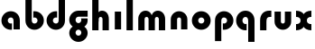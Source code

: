 SplineFontDB: 3.2
FontName: QuasarOpen-Black
FullName: Quasar Open Black
FamilyName: Quasar Open
Weight: Black
Copyright: Copyright (c) 2023, neilb
UComments: "2023-12-15: Created with FontForge (http://fontforge.org)"
Version: 000.001
ItalicAngle: 0
UnderlinePosition: -100
UnderlineWidth: 50
Ascent: 800
Descent: 200
InvalidEm: 0
LayerCount: 2
Layer: 0 0 "Back" 1
Layer: 1 0 "Fore" 0
XUID: [1021 441 2049316168 16478]
StyleMap: 0x0000
FSType: 0
OS2Version: 0
OS2_WeightWidthSlopeOnly: 0
OS2_UseTypoMetrics: 1
CreationTime: 1702635369
ModificationTime: 1703660540
OS2TypoAscent: 0
OS2TypoAOffset: 1
OS2TypoDescent: 0
OS2TypoDOffset: 1
OS2TypoLinegap: 90
OS2WinAscent: 0
OS2WinAOffset: 1
OS2WinDescent: 0
OS2WinDOffset: 1
HheadAscent: 0
HheadAOffset: 1
HheadDescent: 0
HheadDOffset: 1
OS2Vendor: 'PfEd'
MarkAttachClasses: 1
DEI: 91125
Encoding: UnicodeFull
UnicodeInterp: none
NameList: AGL For New Fonts
DisplaySize: -48
AntiAlias: 1
FitToEm: 1
WinInfo: 16 16 8
BeginPrivate: 0
EndPrivate
BeginChars: 1114112 15

StartChar: i
Encoding: 105 105 0
Width: 335
Flags: HMW
LayerCount: 2
Fore
SplineSet
80 500 m 1
 255 500 l 1
 255 0 l 1
 80 0 l 1
 80 500 l 1
EndSplineSet
EndChar

StartChar: o
Encoding: 111 111 1
Width: 600
Flags: HMW
LayerCount: 2
Back
SplineSet
40 250 m 0
 40 394 156 510 300 510 c 0
 444 510 560 394 560 250 c 0
 560 106 444 -10 300 -10 c 0
 156 -10 40 106 40 250 c 0
70 250 m 0
 70 121 166 15 300 15 c 0
 434 15 530 121 530 250 c 0
 530 379 434 485 300 485 c 0
 166 485 70 379 70 250 c 0
EndSplineSet
Fore
SplineSet
215 250 m 3
 215 207 249 165 300 165 c 3
 351 165 385 207 385 250 c 3
 385 293 351 335 300 335 c 3
 249 335 215 293 215 250 c 3
  Spiro
    215 250 o
    225.239 208.001 o
    254.445 177.014 o
    300 165 o
    345.555 177.014 o
    374.761 208.001 o
    385 250 o
    374.761 291.999 o
    345.555 322.986 o
    300 335 o
    254.445 322.986 o
    225.239 291.999 o
    0 0 z
  EndSpiro
40 250 m 3
 40 391.003448235 149 510 300 510 c 3
 453 510 560 388.007042079 560 250 c 3
 560 111 453 -10 300 -10 c 3
 150 -10 40 109 40 250 c 3
  Spiro
    40 250 o
    73.121 381.736 o
    164.264 474.882 o
    300 510 o
    437.514 474.882 o
    527.767 381.736 o
    560 250 o
    527.767 118.264 o
    437.514 25.118 o
    300 -10 o
    164.264 25.118 o
    73.121 118.264 o
    0 0 z
  EndSpiro
EndSplineSet
EndChar

StartChar: n
Encoding: 110 110 2
Width: 620
Flags: HMW
LayerCount: 2
Back
SplineSet
80 280 m 0
 80 407 183 510 310 510 c 0
 437 510 540 407 540 280 c 0
 540 153 437 50 310 50 c 0
 183 50 80 153 80 280 c 0
255 280 m 0
 255 310 280 335 310 335 c 0
 340 335 365 310 365 280 c 0
 365 250 340 225 310 225 c 0
 280 225 255 250 255 280 c 0
225 250 m 3
 225 205 257 165 310 165 c 3
 363 165 395 205 395 250 c 3
 395 295 363 335 310 335 c 3
 257 335 225 295 225 250 c 3
  Spiro
    225 250 o
    235.239 208.001 o
    264.445 177.014 o
    310 165 o
    355.555 177.014 o
    384.761 208.001 o
    395 250 o
    384.761 291.999 o
    355.555 322.986 o
    310 335 o
    264.445 322.986 o
    235.239 291.999 o
    0 0 z
  EndSpiro
50 250 m 3
 50 395 156 510 310 510 c 3
 468 510 570 395 570 250 c 3
 570 105 468 -10 310 -10 c 3
 156 -10 50 105 50 250 c 3
  Spiro
    50 250 o
    83.121 381.736 o
    174.264 474.882 o
    310 510 o
    447.514 474.882 o
    537.767 381.736 o
    570 250 o
    537.767 118.264 o
    447.514 25.118 o
    310 -10 o
    174.264 25.118 o
    83.121 118.264 o
    0 0 z
  EndSpiro
EndSplineSet
Fore
SplineSet
80 280 m 2
 80 419 196 510 310 510 c 0
 424 510 540 419 540 280 c 2
 540 0 l 9
 365 0 l 17
 365 280 l 2
 365 313 340 335 310 335 c 3
 280 335 255 313 255 280 c 2
 255 0 l 9
 80 0 l 17
 80 280 l 2
EndSplineSet
EndChar

StartChar: a
Encoding: 97 97 3
Width: 630
Flags: HMW
LayerCount: 2
Back
SplineSet
40 250 m 0
 40 394 156 510 300 510 c 0
 444 510 560 394 560 250 c 0
 560 106 444 -10 300 -10 c 0
 156 -10 40 106 40 250 c 0
215 250 m 0
 215 297 253 335 300 335 c 0
 347 335 385 297 385 250 c 0
 385 203 347 165 300 165 c 0
 253 165 215 203 215 250 c 0
EndSplineSet
Fore
SplineSet
300 335 m 3
 250 335 215 294 215 250 c 0
 215 205 251 165 300 165 c 0
 312.019857621 165 320.12109375 166.654296875 332 170.997070312 c 1
 332 -8.1669921875 l 1
 324.494140625 -9.0341796875 312.482421875 -10 300 -10 c 0
 156 -10 40 105 40 249 c 0
 40 393 156 510 300 510 c 0
 431 510 550 410 550 248 c 2
 550 0 l 9
 375 0 l 17
 375 246 l 2
 375 309 338 335 300 335 c 3
EndSplineSet
EndChar

StartChar: g
Encoding: 103 103 4
Width: 596
Flags: HW
LayerCount: 2
Back
SplineSet
553 332 m 1
 298 332 l 2
 258 332 218 300 218 252 c 3
 218 208 254 172 298 172 c 0
 342 172 378 208 378 252 c 0
 378 265 375 278 369 289 c 1
 549 289 l 1
 551 275 553 260 553 245 c 0
 553 139 489 49 397 10 c 0
 366 -3 331 22 296 22 c 0
 263 22 233 -4 204 8 c 0
 110 45 43 137 43 245 c 0
 43 386 157 500 298 500 c 2
 553 500 l 1
 553 332 l 1
218 -83 m 0
 218 -127 254 -163 298 -163 c 0
 342 -163 378 -127 378 -83 c 0
 378 -39 342 -3 298 -3 c 0
 254 -3 218 -39 218 -83 c 0
43 -83 m 0
 43 58 157 172 298 172 c 0
 439 172 553 58 553 -83 c 4
 553 -224 439 -338 298 -338 c 0
 157 -338 43 -224 43 -83 c 0
EndSplineSet
Fore
SplineSet
218 -83 m 0
 218 -127 254 -163 298 -163 c 0
 342 -163 378 -127 378 -83 c 0
 378 -39 342 -3 298 -3 c 0
 254 -3 218 -39 218 -83 c 0
43 -93 m 0
 43 48 172 127 298 127 c 0
 424 127 553 48 553 -93 c 0
 553 -219 439 -338 298 -338 c 0
 157 -338 43 -219 43 -93 c 0
298 332 m 2
 258 332 218 300 218 252 c 3
 218 208 254 172 298 172 c 0
 342 172 378 208 378 252 c 0
 378 265 375 278 369 289 c 1
 549 289 l 1
 551 275 553 260 553 245 c 0
 553 104 424 35 298 35 c 0
 172 35 43 114 43 255 c 0
 43 381 157 500 298 500 c 2
 553 500 l 1
 553 332 l 1
 298 332 l 2
EndSplineSet
EndChar

StartChar: r
Encoding: 114 114 5
Width: 410
Flags: HW
LayerCount: 2
Back
SplineSet
330 500 m 2
 390 500 l 25
 390 325 l 25
 330 325 l 2
 300 325 255 310 255 236 c 2
 255 0 l 9
 80 0 l 17
 80 241 l 2
 80 413 196 500 330 500 c 2
EndSplineSet
Fore
SplineSet
330 500 m 2
 390 500 l 25
 390 325 l 25
 349 325 l 2
 272 325 255 286 255 206 c 2
 255 0 l 9
 80 0 l 17
 80 241 l 2
 80 413 196 500 330 500 c 2
EndSplineSet
EndChar

StartChar: x
Encoding: 120 120 6
Width: 525
Flags: HW
LayerCount: 2
Back
SplineSet
49.5 500 m 1
 126.704101562 500 227.099609375 474.1171875 261.6875 391.905273438 c 1
 296.5234375 474.376953125 397.346679688 500 474.5 500 c 1
 474.5 325 l 1
 383.5 325 349.5 293 349.5 250 c 0
 349.5 207 383.5 175 474.5 175 c 1
 474.5 0 l 1
 397.857421875 0 297.061523438 25.6123046875 262.112304688 108.06640625 c 1
 227.517578125 25.7861328125 126.983398438 0 49.5 0 c 1
 49.5 175 l 1
 140.5 175 174.5 207 174.5 250 c 0
 174.5 293 140.5 325 49.5 325 c 1
 49.5 500 l 1
19.5 500 m 1
 242.5 500 349.5 388.006835938 349.5 250 c 3
 349.5 111 242.5 0 19.5 0 c 1
 19.5 175 l 1
 140.5 175 174.5 207 174.5 250 c 1
 174.5 293 140.5 325 19.5 325 c 1
 19.5 500 l 1
504.5 0 m 1
 284.5 0 174.5 109 174.5 250 c 3
 174.5 391.00390625 283.5 500 504.5 500 c 1
 504.5 325 l 1
 383.5 325 349.5 293 349.5 250 c 3
 349.5 207 383.5 175 504.5 175 c 1
 504.5 0 l 1
EndSplineSet
Fore
SplineSet
50 500 m 1
 174 500 242 441 262 403 c 1
 282 441 351 500 475 500 c 1
 475 325 l 1
 376 325 350 289 350 250 c 0
 350 211 376 175 475 175 c 1
 475 0 l 1
 351 0 282 59 262 97 c 1
 242 59 174 0 50 0 c 1
 50 175 l 1
 149 175 175 211 175 250 c 0
 175 289 149 325 50 325 c 1
 50 500 l 1
EndSplineSet
EndChar

StartChar: q
Encoding: 113 113 7
Width: 630
Flags: HW
LayerCount: 2
Fore
SplineSet
300 335 m 3
 250 335 215 294 215 250 c 0
 215 205 251 165 300 165 c 0
 312.019857621 165 320.12109375 166.654296875 332 170.997070312 c 1
 332 -8.1669921875 l 1
 324.494140625 -9.0341796875 312.482421875 -10 300 -10 c 0
 156 -10 40 105 40 249 c 0
 40 393 156 510 300 510 c 0
 431 510 550 410 550 248 c 2
 550 -328 l 9
 375 -328 l 17
 375 246 l 2
 375 309 338 335 300 335 c 3
EndSplineSet
EndChar

StartChar: b
Encoding: 98 98 8
Width: 630
Flags: HW
LayerCount: 2
Fore
Refer: 7 113 N -1 0 0 -1 630 500 2
EndChar

StartChar: d
Encoding: 100 100 9
Width: 630
Flags: HW
LayerCount: 2
Fore
Refer: 7 113 N 1 0 0 -1 0 500 2
EndChar

StartChar: p
Encoding: 112 112 10
Width: 630
Flags: HW
LayerCount: 2
Fore
Refer: 7 113 N -1 0 0 1 630 0 2
EndChar

StartChar: l
Encoding: 108 108 11
Width: 335
Flags: HW
LayerCount: 2
Fore
SplineSet
80 828 m 1
 255 828 l 1
 255 0 l 1
 80 0 l 1
 80 828 l 1
EndSplineSet
EndChar

StartChar: u
Encoding: 117 117 12
Width: 620
Flags: HW
LayerCount: 2
Fore
Refer: 2 110 N -1 0 0 -1 620 500 2
EndChar

StartChar: h
Encoding: 104 104 13
Width: 620
Flags: HW
LayerCount: 2
Back
SplineSet
80 828 m 5
 255 828 l 5
 255 0 l 5
 80 0 l 5
 80 828 l 5
80 280 m 6
 80 419 196 510 310 510 c 4
 424 510 540 419 540 280 c 6
 540 0 l 13
 365 0 l 21
 365 280 l 6
 365 313 340 335 310 335 c 7
 280 335 255 313 255 280 c 6
 255 0 l 13
 80 0 l 21
 80 280 l 6
EndSplineSet
Fore
SplineSet
80 828 m 1
 255 828 l 1
 255 0 l 1
 80 0 l 1
 80 828 l 1
220 280 m 6
 220 409 236 510 350 510 c 0
 464 510 540 419 540 280 c 2
 540 0 l 9
 365 0 l 17
 365 280 l 2
 365 313 340 335 310 335 c 3
 280 335 255 313 255 280 c 2
 255 220 l 9
 220 220 l 21
 220 280 l 6
EndSplineSet
EndChar

StartChar: m
Encoding: 109 109 14
Width: 905
Flags: HWO
LayerCount: 2
Back
SplineSet
365 280 m 2
 365 419 481 510 595 510 c 0
 709 510 825 419 825 280 c 2
 825 0 l 9
 650 0 l 17
 650 280 l 2
 650 313 625 335 595 335 c 3
 565 335 540 313 540 280 c 2
 540 0 l 9
 365 0 l 17
 365 280 l 2
80 280 m 2
 80 419 196 510 310 510 c 0
 424 510 540 419 540 280 c 2
 540 0 l 9
 365 0 l 17
 365 280 l 2
 365 313 340 335 310 335 c 3
 280 335 255 313 255 280 c 2
 255 0 l 9
 80 0 l 17
 80 280 l 2
EndSplineSet
Fore
SplineSet
435 280 m 2
 435 419 511 510 625 510 c 0
 729 510 825 419 825 280 c 2
 825 0 l 9
 650 0 l 17
 650 280 l 2
 650 313 625 335 595 335 c 3
 565 335 540 313 540 280 c 2
 540 0 l 9
 435 0 l 17
 435 280 l 2
80 290 m 2
 80 419 176 510 280 510 c 0
 394 510 470 419 470 280 c 2
 470 0 l 9
 365 0 l 17
 365 280 l 2
 365 313 340 335 310 335 c 3
 280 335 255 313 255 280 c 2
 255 0 l 9
 80 0 l 17
 80 290 l 2
EndSplineSet
EndChar
EndChars
EndSplineFont
